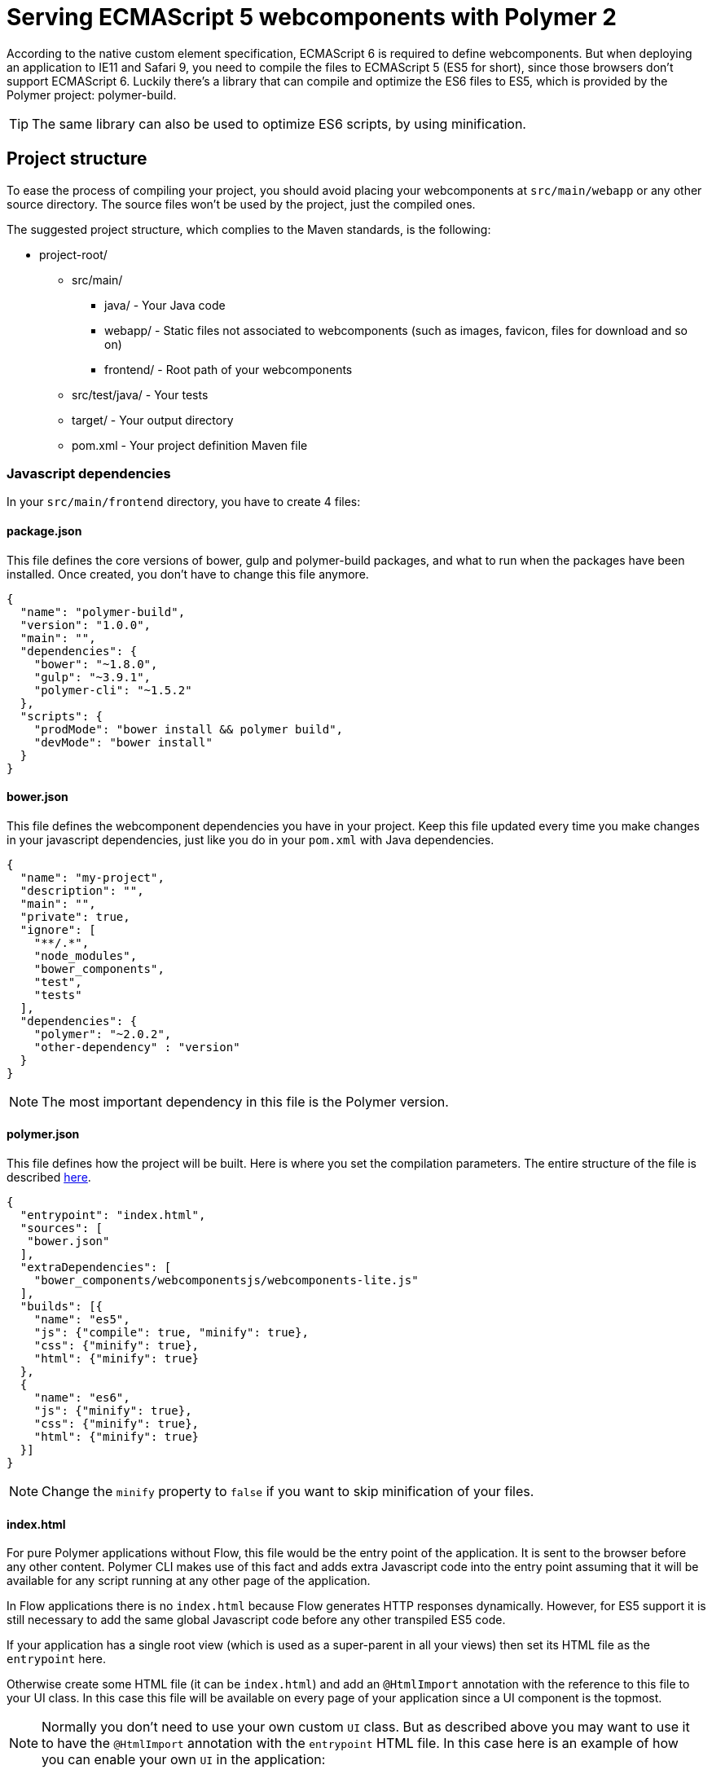 ifdef::env-github[:outfilesuffix: .asciidoc]
= Serving ECMAScript 5 webcomponents with Polymer 2

According to the native custom element specification, ECMAScript 6 is required
to define webcomponents. But when deploying an application to IE11 and Safari 9,
 you need to compile the files to ECMAScript 5 (ES5 for short), since those
browsers don't support ECMAScript 6. Luckily there's a library that can compile
and optimize the ES6 files to ES5, which is provided by the Polymer project:
polymer-build.

[TIP]
The same library can also be used to optimize ES6 scripts, by using minification.

== Project structure

To ease the process of compiling your project, you should avoid placing your
webcomponents at `src/main/webapp` or any other source directory. The source files
won't be used by the project, just the compiled ones.

The suggested project structure, which complies to the Maven standards, is the
following:

* project-root/
** src/main/
*** java/ - Your Java code
*** webapp/ - Static files not associated to webcomponents (such as images, favicon,
  files for download and so on)
*** frontend/ - Root path of your webcomponents
** src/test/java/ - Your tests
** target/ - Your output directory
** pom.xml - Your project definition Maven file

=== Javascript dependencies

In your `src/main/frontend` directory, you have to create 4 files:

==== package.json

This file defines the core versions of bower, gulp and polymer-build packages,
and what to run when the packages have been installed. Once created, you don't have
to change this file anymore.

[source,json]
----
{
  "name": "polymer-build",
  "version": "1.0.0",
  "main": "",
  "dependencies": {
    "bower": "~1.8.0",
    "gulp": "~3.9.1",
    "polymer-cli": "~1.5.2"
  },
  "scripts": {
    "prodMode": "bower install && polymer build",
    "devMode": "bower install"
  }
}
----

==== bower.json

This file defines the webcomponent dependencies you have in your project. Keep
this file updated every time you make changes in your javascript dependencies,
just like you do in your `pom.xml` with Java dependencies.

[source,json]
----
{
  "name": "my-project",
  "description": "",
  "main": "",
  "private": true,
  "ignore": [
    "**/.*",
    "node_modules",
    "bower_components",
    "test",
    "tests"
  ],
  "dependencies": {
    "polymer": "~2.0.2",
    "other-dependency" : "version"
  }
}
----

[NOTE]
The most important dependency in this file is the Polymer version.

==== polymer.json

This file defines how the project will be built. Here is where you set the
compilation parameters. The entire structure of the file is described
https://www.polymer-project.org/2.0/docs/tools/polymer-json[here].

[source,json]
----
{
  "entrypoint": "index.html",
  "sources": [
   "bower.json"
  ],
  "extraDependencies": [
    "bower_components/webcomponentsjs/webcomponents-lite.js"
  ],
  "builds": [{
    "name": "es5",
    "js": {"compile": true, "minify": true},
    "css": {"minify": true},
    "html": {"minify": true}
  },
  {
    "name": "es6",
    "js": {"minify": true},
    "css": {"minify": true},
    "html": {"minify": true}
  }]
}
----

[NOTE]
Change the `minify` property to `false` if you want to skip minification of your
files.

==== index.html

For pure Polymer applications without Flow, this file would be the entry point of
the application. It is sent to the browser before any other content. Polymer CLI
makes use of this fact and adds extra Javascript code into the entry point assuming
that it will be available for any script running at any other page of the application.

In Flow applications there is no `index.html` because Flow generates HTTP responses
dynamically. However, for ES5 support it is still necessary to add the same global
Javascript code before any other transpiled ES5 code.

If your application has a single root view (which is used as a super-parent in all
your views) then set its HTML file as the `entrypoint` here.

Otherwise create some HTML file (it can be `index.html`) and add an `@HtmlImport`
annotation with the reference to this file to your UI class. In this case this
file will be available on every page of your application since a UI component is the topmost.

[NOTE]
Normally you don't need to use your own custom `UI` class. But as described above you
may want to use it to have the `@HtmlImport` annotation with the `entrypoint` HTML file.
In this case here is an example of how you can enable your own `UI` in the application:

[source,java]
----
@WebServlet(urlPatterns = "/*", name = "UIServlet", asyncSupported = true)
@VaadinServletConfiguration(ui = MyUI.class, productionMode = false)
public class Servlet extends VaadinServlet {

}

@HtmlImport("index.html")
public class MyUI extends UI{

    private Router router;

    @Override
    public void doInit(VaadinRequest request, int uiId) {
        super.doInit(request, uiId);
        router = new Router();
        router.reconfigure(new MyRouterConfigurator());
        router.initializeUI(this, request);
    }

    @Override
    public Optional<NEW_RouterInterface> getRouter() {
        return Optional.ofNullable(router);
    }
}

public class MyRouterConfigurator implements RouterConfigurator {
    @Override
    public void configure(RouterConfiguration configuration) {
        // You router configuration code
    }
}

----

In the `index.html` file you only add your own dependencies, using HTML imports:

[source,xml]
----
<!-- Assuming your files are located at src/main/frontend/components -->
<link rel="import" href="components/my-component1.html">
<link rel="import" href="components/my-component2.html">
----

[WARNING]
When creating a new component, don't forget to declare its dependencies in the
`bower.json` file and the component location in the `index.html` file.

In summary, the distribution of files inside `src/main/frontend` should be:

* src/main/frontend/
** bower.json
** package.json
** polymer.json
** index.html
** components/ -> that's where you put your webcomponents

== Using Maven plugins to compile your project

Once properly structured, the project can be compiled using regular Maven
commands.

To do so, you need to add specific configuration to your `pom.xml` file. This
configuration is a one-time setup. You can copy-paste the example below it
directly to your `pom.xml`.

[TIP]
This configuration also prepares your project to properly run with the Maven
Jetty Plugin by using the `mvn jetty:run` command.

[source,xml]
----
<properties>
  <flow.version>FLOW VERSION HERE</flow.version>
  <jetty.version>9.4.5.v20170502</jetty.version>
  <frontend.working.directory>src/main/frontend</frontend.working.directory>
  <vaadin.frontend.path>VAADIN/static/frontend</vaadin.frontend.path>
</properties>

<build>
  <plugins>
      <!--1-->
      <plugin>
          <groupId>org.apache.maven.plugins</groupId>
          <artifactId>maven-clean-plugin</artifactId>
          <version>3.0.0</version>
          <configuration>
              <filesets>
                  <fileset>
                      <directory>${frontend.working.directory}/bower_components</directory>
                  </fileset>
                  <fileset>
                      <directory>${frontend.working.directory}/build</directory>
                  </fileset>
                  <fileset>
                      <directory>${frontend.working.directory}/node</directory>
                  </fileset>
                  <fileset>
                      <directory>${frontend.working.directory}/node_modules</directory>
                  </fileset>
              </filesets>
          </configuration>
      </plugin>

      <!--2-->
      <plugin>
          <groupId>com.github.eirslett</groupId>
          <artifactId>frontend-maven-plugin</artifactId>
          <version>${frontend.maven.plugin.version}</version>
          <configuration>
              <nodeVersion>${node.version}</nodeVersion>
              <npmVersion>${npm.version}</npmVersion>
          </configuration>
          <executions>
              <execution>
                  <id>install-node-and-npm</id>
                  <goals>
                      <goal>install-node-and-npm</goal>
                      <goal>npm</goal> <!-- runs 'install' by default -->
                      <goal>bower</goal> <!-- runs 'install' by default -->
                  </goals>
                  <configuration>
                      <workingDirectory>${frontend.working.directory}</workingDirectory>
                  </configuration>
              </execution>
              <execution>
                  <id>npm run</id>
                  <goals>
                      <goal>npm</goal>
                  </goals>
                  <configuration>
                      <arguments>${npm.build.goal}</arguments>
                  </configuration>
              </execution>
          </executions>
      </plugin>

     <!--3-->
      <plugin>
          <groupId>org.eclipse.jetty</groupId>
          <artifactId>jetty-maven-plugin</artifactId>
          <version>${jetty.version}</version>
          <configuration>
              <webAppConfig>
                  <webInfIncludeJarPattern>.*/flow-.*.jar$|.*/test-resources-.*.jar$</webInfIncludeJarPattern>
                  <containerIncludeJarPattern>^$</containerIncludeJarPattern>
                  <resourceBases>
                      <resourceBase>${project.basedir}/src/main/webapp</resourceBase>
                      <resourceBase>${jetty.extra.resource.base}</resourceBase>
                  </resourceBases>
              </webAppConfig>
          </configuration>
      </plugin>
  </plugins>
</build>

<profiles>
  <profile>
    <id>productionMode</id>
    <activation>
        <property>
            <name>vaadin.productionMode</name>
        </property>
    </activation>

    <properties>
        <npm.build.goal>run prodMode</npm.build.goal>
        <jetty.extra.resource.base>${project.build.directory}/jetty-extra-resources</jetty.extra.resource.base>
    </properties>

    <!--4-->
    <dependencies>
        <dependency>
            <groupId>com.vaadin</groupId>
            <artifactId>flow-server-production-mode</artifactId>
            <version>${flow.version}</version>
        </dependency>
    </dependencies>

    <build>
        <plugins>
            <!--5-->
            <plugin>
                <groupId>org.apache.maven.plugins</groupId>
                <artifactId>maven-war-plugin</artifactId>
                <version>${maven.war.plugin.version}</version>
                <configuration>
                    <webResources>
                        <resource>
                            <directory>${frontend.working.directory}/build</directory>
                            <targetPath>${vaadin.frontend.path}</targetPath>
                        </resource>
                    </webResources>
                </configuration>
            </plugin>

            <!--6-->
            <plugin>
                <artifactId>maven-resources-plugin</artifactId>
                <version>${maven.resources.plugin.version}</version>
                <executions>
                    <execution>
                        <id>copy-resources</id>
                        <phase>process-resources</phase>
                        <goals>
                            <goal>copy-resources</goal>
                        </goals>
                        <configuration>
                            <outputDirectory>${jetty.extra.resource.base}/${vaadin.frontend.path}</outputDirectory>
                            <overwrite>true</overwrite>
                            <resources>
                                <resource>
                                    <directory>${project.basedir}/${frontend.working.directory}/build</directory>
                                </resource>
                            </resources>
                        </configuration>
                    </execution>
                </executions>
            </plugin>
        </plugins>
    </build>
  </profile>

  <profile>
      <id>debugMode</id>
      <activation>
          <property>
              <name>!vaadin.productionMode</name>
          </property>
      </activation>

      <properties>
          <npm.build.goal>run devMode</npm.build.goal>
          <jetty.extra.resource.base>${project.basedir}/${frontend.working.directory}</jetty.extra.resource.base>
      </properties>

      <build>
          <plugins>
              <!--7-->
              <plugin>
                  <groupId>org.apache.maven.plugins</groupId>
                  <artifactId>maven-war-plugin</artifactId>
                  <version>${maven.war.plugin.version}</version>
                  <configuration>
                      <webResources>
                          <resource>
                              <directory>${frontend.working.directory}</directory>
                              <excludes>
                                  <exclude>build/**</exclude>
                              </excludes>
                          </resource>
                      </webResources>
                  </configuration>
              </plugin>
          </plugins>
      </build>
  </profile>
</profiles>
----

<1> Configures the cleanup process for JS dependencies and build
<2> Configures the frontend plugin to compile the web components source
<3> Configures the Jetty plugin to use the right resource path when running in
either production or debug modes
<4> Makes the package run in production mode when deployed, without the need
of setting extra properties on the server
<5> Copies the files compiled by Polymer to a directory from where it can be
served (root of the WAR) when in production mode
<6> Copies the files compiled by Polymer to a directory where jetty:run can
use as resource folder
<7> Adds the files from src/main/frontend directly into the WAR when in
debug mode

[WARNING]
Don't forget to set the proper Flow version inside the `<flow.version>` property.

=== Production mode

By default, Flow applications run are packaged debug mode (or development mode),
which should be used during development. When packaging in debug mode, the
webcomponents are *not* complied, which allows the developer to change the
sources and see the changes right away upon refreshing the browser.

For example, when running the Jetty server from Maven, by using the
`mvn jetty:run` command, you can modify any webcomponent source file and just
refresh the browser to see the changes. No compilation is required.

[WARNING]
You can only develop in that way when using an ES6 compatible browser. Older
browsers such as Safari 9 and Internet Explorer 11 require compilation to work
properly with webcomponents.

To effectively compile and minify your resources for production deployment, you
must run the packaging using the `-Dvaadin.productionMode` flag. For example:

[source,bash]
----
mvn package -Dvaadin.productionMode
----

You can test your application in production mode with the Jetty plugin as well:

[source,bash]
----
mvn jetty:run -Dvaadin.productionMode
----

=== Directories created by the process

When resolving dependencies and compiling your components, several directories
and files are created inside your `src/main/frontend`. Those file can be
safely ignored in you SCM, since they are generated from the build.

Those files and directories are:

* bin/
* bower_components/
* build/
* etc/
* lib/
* node/
* node_modules/

== Manual compilation

If you don't want to use Maven to compile your components for you, you can use
the Polymer CLI directly (which uses polymer-build internally).

First step is to install the Polymer CLI tool. To do that, please
follow the steps mentioned at the https://www.polymer-project.org/2.0/docs/tools/polymer-cli[Polymer project]
page.

Using the same project structure and configuration files, you can run this
command from the `src/main/frontend` directory:

[source,bash]
----
polymer build
----

This will generate the `build` directory, which contains the compiled files.

== Linking both ES6 and ES5 files in your application

By using the `polymer.json` build configuration described above, two directories
are created: `build/es6` and `build/es5`. Those directories contain the ES6
optimized files and the ES5 optimized files respectively. You can serve both
build in your project, depending on the capabilities of the target browser.

To do that, in your component, you have to use the `frontend://` protocol when
declaring the path of your `HTMLImport`. For example:

[source,java]
----
@Tag("my-component")
@HtmlImport("frontend://components/my-component.html")
public class MyComponent extends PolymerTemplate<MyModel> {
----

In production, the Flow application will determine whether the browser supports ES6 or
not. When the browser supports ES6, the linked file will be served from
`(context)/VAADIN/static/frontend/es6/components/my-component.html`. When it
doesn`t, the served file will be
`(context)/VAADIN/static/frontend/es5/components/my-component.html`.

That way you can support ES5 browsers without compromising ES6 capable browsers.

[NOTE]
The differentiation between ES5 and ES6 paths only occur when `productionMode` is
`true`. When running in debug (or development) mode, the `frontend://` protocol
behaves exactly like the `context://` protocol, and the files are served directly
from `src/main/frontend`.

=== Changing the target of `frontend://` served files

If you want to serve your files from other directory, or even from other servers
(like a CDN), you can change a couple of system properties without changing your
code. You just need to set:

* `frontend.url.es6` for the ES6 files URL
* `frontend.url.es5` for the ES5 files URL

When setting those properties from the command line, you have to use the `vaadin`
prefix. For example:

[source,bash]
----
mvn jetty:run -Dvaadin.frontend.url.es6=http://mydomain.com/es6/ -Dvaadin.frontend.url.es5=http://mydomain.com/es5/
----

You can also set those properties as Servlet init params. You can use the
traditional `web.xml` file or the Servlet 3.0 `@WebServlet` annotation:

[source,java]
----
@WebServlet(urlPatterns = "/*", name = "myservlet", asyncSupported = true, initParams = {
        @WebInitParam(name = "frontend.url.es6", value = "http://mydomain.com/es6/"),
        @WebInitParam(name = "frontend.url.es5", value = "http://mydomain.com/es5/") })
@VaadinServletConfiguration(ui = MyUI.class, productionMode = false)
public class MyServlet extends VaadinServlet {
}
----

Or when using the `web.xml` file:

[source,xml]
----
<?xml version="1.0" encoding="UTF-8"?>
<web-app
  id="WebApp_ID" version="3.0"
  xmlns="http://java.sun.com/xml/ns/j2ee"
  xmlns:xsi="http://www.w3.org/2001/XMLSchema-instance"
  xsi:schemaLocation="http://java.sun.com/xml/ns/javaee
      http://java.sun.com/xml/ns/javaee/web-app_3_0.xsd">

  <servlet>
    <servlet-name>myservlet</servlet-name>
    <servlet-class>
        com.vaadin.server.VaadinServlet
    </servlet-class>

    <init-param>
      <param-name>UI</param-name>
      <param-value>com.ex.myprj.MyUI</param-value>
    </init-param>

    <init-param>
      <param-name>frontend.url.es6</param-name>
      <param-value>http://mydomain.com/es6/</param-value>
    </init-param>

    <init-param>
      <param-name>frontend.url.es5</param-name>
      <param-value>http://mydomain.com/es5/</param-value>
    </init-param>
  </servlet>

  <servlet-mapping>
    <servlet-name>myservlet</servlet-name>
    <url-pattern>/*</url-pattern>
  </servlet-mapping>
</web-app>
----

When you set, for example, your `frontend.url.es6` property to
`http://mydomain.com/es6/`, the resulting URL for a component annotated with
`@HTMLImport("frontend://components/my-component.html")` will be
`http://mydomain.com/es6/components/my-component.html`.

[WARNING]
The base path defined by `frontend.url.es6` and `frontend.url.es5` properties
must end with a `/`.

[TIP]
You can also use the `context://` protocol in your `frontend.url.es6` and
`frontend.url.es5` properties. When doing so, the resulting URL will be relative
to the current context on the server.

[TIP]
Those properties are also used in debug mode (in other words, when
`productionMode = false`).
